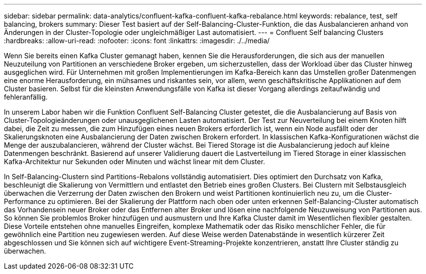 ---
sidebar: sidebar 
permalink: data-analytics/confluent-kafka-confluent-kafka-rebalance.html 
keywords: rebalance, test, self balancing, brokers 
summary: Dieser Test basiert auf der Self-Balancing-Cluster-Funktion, die das Ausbalancieren anhand von Änderungen in der Cluster-Topologie oder ungleichmäßiger Last automatisiert. 
---
= Confluent Self balancing Clusters
:hardbreaks:
:allow-uri-read: 
:nofooter: 
:icons: font
:linkattrs: 
:imagesdir: ./../media/


[role="lead"]
Wenn Sie bereits einen Kafka Cluster gemanagt haben, kennen Sie die Herausforderungen, die sich aus der manuellen Neuzuteilung von Partitionen an verschiedene Broker ergeben, um sicherzustellen, dass der Workload über das Cluster hinweg ausgeglichen wird. Für Unternehmen mit großen Implementierungen im Kafka-Bereich kann das Umstellen großer Datenmengen eine enorme Herausforderung, ein mühsames und riskantes sein, vor allem, wenn geschäftskritische Applikationen auf dem Cluster basieren. Selbst für die kleinsten Anwendungsfälle von Kafka ist dieser Vorgang allerdings zeitaufwändig und fehleranfällig.

In unserem Labor haben wir die Funktion Confluent Self-Balancing Cluster getestet, die die Ausbalancierung auf Basis von Cluster-Topologieänderungen oder unausgeglichenen Lasten automatisiert. Der Test zur Neuverteilung bei einem Knoten hilft dabei, die Zeit zu messen, die zum Hinzufügen eines neuen Brokers erforderlich ist, wenn ein Node ausfällt oder der Skalierungsknoten eine Ausbalancierung der Daten zwischen Brokern erfordert. In klassischen Kafka-Konfigurationen wächst die Menge der auszubalancieren, während der Cluster wächst. Bei Tiered Storage ist die Ausbalancierung jedoch auf kleine Datenmengen beschränkt. Basierend auf unserer Validierung dauert die Lastverteilung im Tiered Storage in einer klassischen Kafka-Architektur nur Sekunden oder Minuten und wächst linear mit dem Cluster.

In Self-Balancing-Clustern sind Partitions-Rebalons vollständig automatisiert. Dies optimiert den Durchsatz von Kafka, beschleunigt die Skalierung von Vermittlern und entlastet den Betrieb eines großen Clusters. Bei Clustern mit Selbstausgleich überwachen die Verzerrung der Daten zwischen den Brokern und weist Partitionen kontinuierlich neu zu, um die Cluster-Performance zu optimieren. Bei der Skalierung der Plattform nach oben oder unten erkennen Self-Balancing-Cluster automatisch das Vorhandensein neuer Broker oder das Entfernen alter Broker und lösen eine nachfolgende Neuzuweisung von Partitionen aus. So können Sie problemlos Broker hinzufügen und ausmustern und Ihre Kafka Cluster damit im Wesentlichen flexibler gestalten. Diese Vorteile entstehen ohne manuelles Eingreifen, komplexe Mathematik oder das Risiko menschlicher Fehler, die für gewöhnlich eine Partition neu zugewiesen werden. Auf diese Weise werden Datenabstände in wesentlich kürzerer Zeit abgeschlossen und Sie können sich auf wichtigere Event-Streaming-Projekte konzentrieren, anstatt Ihre Cluster ständig zu überwachen.
